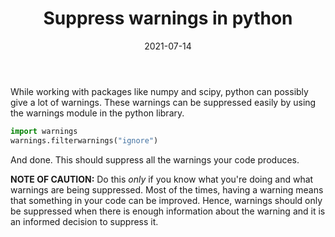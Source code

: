 :PROPERTIES:
:ID:       0698dabd-0439-4c13-adf6-2384ead876aa
:END:
#+TITLE: Suppress warnings in python
#+DATE: 2021-07-14
#+property: header-args :eval no-export
#+filetags: python


While working with packages like numpy and scipy, python can possibly give a lot of warnings. These warnings can be suppressed easily by using the warnings module in the python library.

#+begin_src python :results output, value
import warnings
warnings.filterwarnings("ignore")
#+end_src

And done. This should suppress all the warnings your code produces.

*NOTE OF CAUTION:* Do this /only/ if you know what you're doing and what warnings are being suppressed. Most of the times, having a warning means that something in your code can be improved. Hence, warnings should only be suppressed when there is enough information about the warning and it is an informed decision to suppress it.
